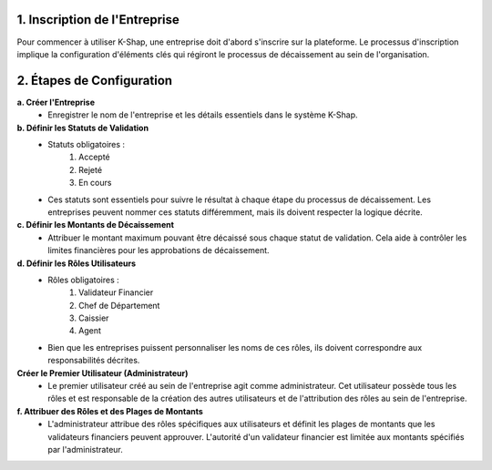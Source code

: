 1. Inscription de l'Entreprise
=================================
Pour commencer à utiliser K-Shap, une entreprise doit d'abord s'inscrire sur la plateforme. Le processus d'inscription implique la configuration d'éléments clés qui régiront le processus de décaissement au sein de l'organisation.

2. Étapes de Configuration
=============================
**a. Créer l'Entreprise**
    * Enregistrer le nom de l'entreprise et les détails essentiels dans le système K-Shap.
**b. Définir les Statuts de Validation**
    * Statuts obligatoires :
        #. Accepté
        #. Rejeté
        #. En cours
    * Ces statuts sont essentiels pour suivre le résultat à chaque étape du processus de décaissement. Les entreprises peuvent nommer ces statuts différemment, mais ils doivent respecter la logique décrite.
**c. Définir les Montants de Décaissement**
    * Attribuer le montant maximum pouvant être décaissé sous chaque statut de validation. Cela aide à contrôler les limites financières pour les approbations de décaissement.
**d. Définir les Rôles Utilisateurs**
    * Rôles obligatoires :
        #. Validateur Financier
        #. Chef de Département
        #. Caissier
        #. Agent
    * Bien que les entreprises puissent personnaliser les noms de ces rôles, ils doivent correspondre aux responsabilités décrites.
**Créer le Premier Utilisateur (Administrateur)**
    * Le premier utilisateur créé au sein de l'entreprise agit comme administrateur. Cet utilisateur possède tous les rôles et est responsable de la création des autres utilisateurs et de l'attribution des rôles au sein de l'entreprise.
**f. Attribuer des Rôles et des Plages de Montants**
    * L'administrateur attribue des rôles spécifiques aux utilisateurs et définit les plages de montants que les validateurs financiers peuvent approuver. L'autorité d'un validateur financier est limitée aux montants spécifiés par l'administrateur.
